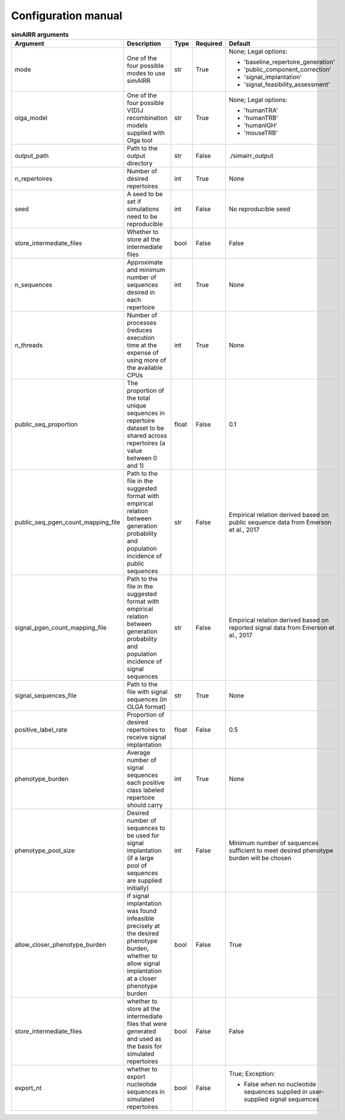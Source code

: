 Configuration manual
====================

.. _configuration_table:

.. csv-table:: **simAIRR arguments**
 :header: "Argument", "Description", "Type", "Required", "Default"
 :widths: 10 10 5 5 10

   "mode", "One of the four possible modes to use simAIRR", "str", "True", "
 None; Legal options:

 * 'baseline_repertoire_generation'
 * 'public_component_correction'
 * 'signal_implantation'
 * 'signal_feasibility_assessment'"
   "olga_model", "One of the four possible V(D)J recombination models supplied with Olga tool", "str", "True", "
 None; Legal options:

 * 'humanTRA'
 * 'humanTRB'
 * 'humanIGH'
 * 'mouseTRB'"
   "output_path", "Path to the output directory","str", "False", "./simairr_output"
   "n_repertoires", "Number of desired repertoires", "int", "True", "None"
    "seed", "A seed to be set if simulations need to be reproducible", "int", "False", "No reproducible seed "
    "store_intermediate_files", "Whether to store all the intermediate files", "bool", "False", "False"
    "n_sequences", "Approximate and minimum number of sequences desired in each repertoire", "int", "True", "None"
    "n_threads", "Number of processes (reduces execution time at the expense of using more of the available CPUs", "int", "True", "None"
    "public_seq_proportion", "The proportion of the total unique sequences in repertoire dataset to be shared across repertoires (a value between 0 and 1)", "float", "False", "0.1"
    "public_seq_pgen_count_mapping_file", "Path to the file in the suggested format with empirical relation between generation probability and population incidence of public sequences", "str", "False", "Empirical relation derived based on public sequence data from Emerson et al., 2017"
    "signal_pgen_count_mapping_file", "Path to the file in the suggested format with empirical relation between generation probability and population incidence of signal sequences", "str", "False", "Empirical relation derived based on reported signal data from Emerson et al., 2017"
    "signal_sequences_file", "Path to the file with signal sequences (in OLGA format)", "str", "True", "None"
    "positive_label_rate", "Proportion of desired repertoires to receive signal implantation", "float", "False", "0.5"
    "phenotype_burden", "Average number of signal sequences each positive class labeled repertoire should carry", "int", "True", "None"
    "phenotype_pool_size", "Desired number of sequences to be used for signal implantation (if a large pool of sequences are supplied initially)", "int", "False", "Minimum number of sequences sufficient to meet desired phenotype burden will be chosen"
    "allow_closer_phenotype_burden", "If signal implantation was found infeasible precisely at the desired phenotype burden, whether to allow signal implantation at a closer phenotype burden", "bool", "False", "True"
    "store_intermediate_files", "whether to store all the intermediate files that were generated and used as the basis for simulated repertoires", "bool", "False", "False"
    "export_nt", "whether to export nucleotide sequences in simulated repertoires", "bool", "False", "
 True; Exception:

 * False when no nucleotide sequences supplied in user-supplied signal sequences"


